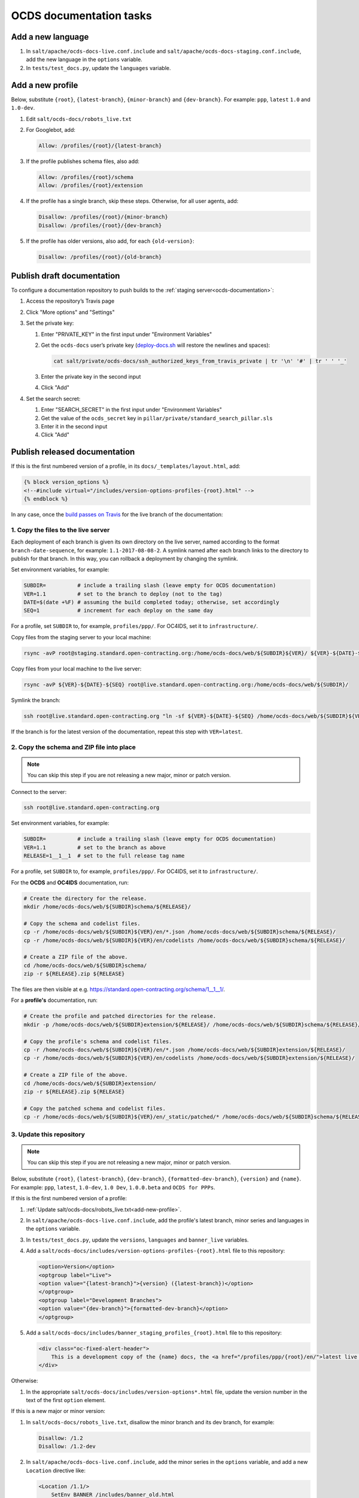 OCDS documentation tasks
========================

Add a new language
------------------

#. In ``salt/apache/ocds-docs-live.conf.include`` and ``salt/apache/ocds-docs-staging.conf.include``, add the new language in the ``options`` variable.
#. In ``tests/test_docs.py``, update the ``languages`` variable.

.. _add-new-profile:

Add a new profile
-----------------

Below, substitute ``{root}``, ``{latest-branch}``, ``{minor-branch}`` and ``{dev-branch}``. For example: ``ppp``, ``latest`` ``1.0`` and ``1.0-dev``.

#. Edit ``salt/ocds-docs/robots_live.txt``
#. For Googlebot, add:

   .. code-block:: none

      Allow: /profiles/{root}/{latest-branch}

#. If the profile publishes schema files, also add:

   .. code-block:: none

      Allow: /profiles/{root}/schema
      Allow: /profiles/{root}/extension

#. If the profile has a single branch, skip these steps. Otherwise, for all user agents, add:

   .. code-block:: none

      Disallow: /profiles/{root}/{minor-branch}
      Disallow: /profiles/{root}/{dev-branch}

#. If the profile has older versions, also add, for each ``{old-version}``:

   .. code-block:: none

      Disallow: /profiles/{root}/{old-branch}

.. _publish-draft-documentation:

Publish draft documentation
---------------------------

To configure a documentation repository to push builds to the :ref:`staging server<ocds-documentation>`:

#. Access the repository’s Travis page
#. Click "More options" and "Settings"
#. Set the private key:

   #. Enter "PRIVATE_KEY" in the first input under "Environment Variables"
   #. Get the ``ocds-docs`` user’s private key (`deploy-docs.sh <https://github.com/open-contracting/deploy/blob/master/deploy-docs.sh>`__ will restore the newlines and spaces):

      .. code-block:: bash

         cat salt/private/ocds-docs/ssh_authorized_keys_from_travis_private | tr '\n' '#' | tr ' ' '_'

   #. Enter the private key in the second input
   #. Click "Add"

#. Set the search secret:

   #. Enter "SEARCH_SECRET" in the first input under "Environment Variables"
   #. Get the value of the ``ocds_secret`` key in ``pillar/private/standard_search_pillar.sls``
   #. Enter it in the second input
   #. Click "Add"

.. _publish-released-documentation:

Publish released documentation
------------------------------

If this is the first numbered version of a profile, in its ``docs/_templates/layout.html``, add:

.. code-block:: none

   {% block version_options %}
   <!--#include virtual="/includes/version-options-profiles-{root}.html" -->
   {% endblock %}

In any case, once the `build passes on Travis <https://ocds-standard-development-handbook.readthedocs.io/en/latest/standard/technical/deployment.html#build-on-travis>`__ for the live branch of the documentation:

1. Copy the files to the live server
~~~~~~~~~~~~~~~~~~~~~~~~~~~~~~~~~~~~

Each deployment of each branch is given its own directory on the live server, named according to the format ``branch-date-sequence``, for example: ``1.1-2017-08-08-2``. A symlink named after each branch links to the directory to publish for that branch. In this way, you can rollback a deployment by changing the symlink.

Set environment variables, for example:

.. code-block:: bash

   SUBDIR=          # include a trailing slash (leave empty for OCDS documentation)
   VER=1.1          # set to the branch to deploy (not to the tag)
   DATE=$(date +%F) # assuming the build completed today; otherwise, set accordingly
   SEQ=1            # increment for each deploy on the same day

For a profile, set ``SUBDIR`` to, for example, ``profiles/ppp/``. For OC4IDS, set it to ``infrastructure/``.

Copy files from the staging server to your local machine:

.. code-block:: bash

   rsync -avP root@staging.standard.open-contracting.org:/home/ocds-docs/web/${SUBDIR}${VER}/ ${VER}-${DATE}-${SEQ}

Copy files from your local machine to the live server:

.. code-block:: bash

   rsync -avP ${VER}-${DATE}-${SEQ} root@live.standard.open-contracting.org:/home/ocds-docs/web/${SUBDIR}/

Symlink the branch:

.. code-block:: bash

   ssh root@live.standard.open-contracting.org "ln -sf ${VER}-${DATE}-${SEQ} /home/ocds-docs/web/${SUBDIR}${VER}"

If the branch is for the latest version of the documentation, repeat this step with ``VER=latest``.

2. Copy the schema and ZIP file into place
~~~~~~~~~~~~~~~~~~~~~~~~~~~~~~~~~~~~~~~~~~

.. note::

   You can skip this step if you are not releasing a new major, minor or patch version.

Connect to the server:

.. code-block:: bash

   ssh root@live.standard.open-contracting.org

Set environment variables, for example:

.. code-block:: bash

   SUBDIR=          # include a trailing slash (leave empty for OCDS documentation)
   VER=1.1          # set to the branch as above
   RELEASE=1__1__1  # set to the full release tag name

For a profile, set ``SUBDIR`` to, for example, ``profiles/ppp/``. For OC4IDS, set it to ``infrastructure/``.

For the **OCDS** and **OC4IDS** documentation, run:

.. code-block:: bash

   # Create the directory for the release.
   mkdir /home/ocds-docs/web/${SUBDIR}schema/${RELEASE}/

   # Copy the schema and codelist files.
   cp -r /home/ocds-docs/web/${SUBDIR}${VER}/en/*.json /home/ocds-docs/web/${SUBDIR}schema/${RELEASE}/
   cp -r /home/ocds-docs/web/${SUBDIR}${VER}/en/codelists /home/ocds-docs/web/${SUBDIR}schema/${RELEASE}/

   # Create a ZIP file of the above.
   cd /home/ocds-docs/web/${SUBDIR}schema/
   zip -r ${RELEASE}.zip ${RELEASE}

The files are then visible at e.g. https://standard.open-contracting.org/schema/1__1__1/.

For a **profile's** documentation, run:

.. code-block:: bash

   # Create the profile and patched directories for the release.
   mkdir -p /home/ocds-docs/web/${SUBDIR}extension/${RELEASE}/ /home/ocds-docs/web/${SUBDIR}schema/${RELEASE}/

   # Copy the profile's schema and codelist files.
   cp -r /home/ocds-docs/web/${SUBDIR}${VER}/en/*.json /home/ocds-docs/web/${SUBDIR}extension/${RELEASE}/
   cp -r /home/ocds-docs/web/${SUBDIR}${VER}/en/codelists /home/ocds-docs/web/${SUBDIR}extension/${RELEASE}/

   # Create a ZIP file of the above.
   cd /home/ocds-docs/web/${SUBDIR}extension/
   zip -r ${RELEASE}.zip ${RELEASE}

   # Copy the patched schema and codelist files.
   cp -r /home/ocds-docs/web/${SUBDIR}${VER}/en/_static/patched/* /home/ocds-docs/web/${SUBDIR}schema/${RELEASE}/

3. Update this repository
~~~~~~~~~~~~~~~~~~~~~~~~~

.. note::
   You can skip this step if you are not releasing a new major, minor or patch version.

Below, substitute ``{root}``, ``{latest-branch}``, ``{dev-branch}``, ``{formatted-dev-branch}``, ``{version}`` and ``{name}``. For example: ``ppp``, ``latest``, ``1.0-dev``, ``1.0 Dev``, ``1.0.0.beta`` and ``OCDS for PPPs``.

If this is the first numbered version of a profile:

#. :ref:`Update salt/ocds-docs/robots_live.txt<add-new-profile>`.
#. In ``salt/apache/ocds-docs-live.conf.include``, add the profile's latest branch, minor series and languages in the ``options`` variable.
#. In ``tests/test_docs.py``, update the ``versions``, ``languages`` and ``banner_live`` variables.
#. Add a ``salt/ocds-docs/includes/version-options-profiles-{root}.html`` file to this repository:

   .. code-block:: html

      <option>Version</option>
      <optgroup label="Live">
      <option value="{latest-branch}">{version} ({latest-branch})</option>
      </optgroup>
      <optgroup label="Development Branches">
      <option value="{dev-branch}">{formatted-dev-branch}</option>
      </optgroup>

#. Add a ``salt/ocds-docs/includes/banner_staging_profiles_{root}.html`` file to this repository:

   .. code-block:: html

      <div class="oc-fixed-alert-header">
          This is a development copy of the {name} docs, the <a href="/profiles/ppp/{root}/en/">latest live version is here</a>.
      </div>

Otherwise:

#. In the appropriate ``salt/ocds-docs/includes/version-options*.html`` file, update the version number in the text of the first ``option`` element.

If this is a new major or minor version:

#. In ``salt/ocds-docs/robots_live.txt``, disallow the minor branch and its dev branch, for example:

   .. code-block:: none

      Disallow: /1.2
      Disallow: /1.2-dev

#. In ``salt/apache/ocds-docs-live.conf.include``, add the minor series in the ``options`` variable, and add a new ``Location`` directive like:

   .. code-block:: none

      <Location /1.1/>
          SetEnv BANNER /includes/banner_old.html
      </Location>

#. In ``tests/test_docs.py``, update the ``versions``, ``banner_live`` and ``banner_old`` variables.
#. In the appropriate ``salt/ocds-docs/includes/banner_staging*.html`` file and ``salt/ocds-docs/includes/banner_old*.html>`` file (if any), update the minor series.
#. In the appropriate ``salt/ocds-docs/includes/version-options*.html`` file, add an ``option`` element to the "Live" ``optgroup`` for the previous minor series and previous version number, for example:

   .. code-block:: html

      <option value="0.9">0.9.2</option>
